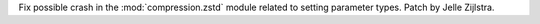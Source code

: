 Fix possible crash in the :mod:`compression.zstd` module related to setting
parameter types. Patch by Jelle Zijlstra.
